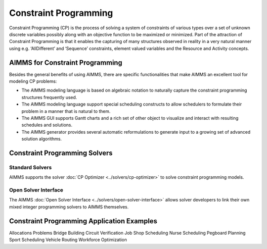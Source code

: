 Constraint Programming
=======================
Constraint Programming (CP) is the process of solving a system of constraints of various types over a set of unknown discrete variables possibly along with an objective function to be maximized or minimized.  Part of the attraction of Constraint Programming is that it enables the capturing of many structures observed in reality in a very natural manner using e.g. ‘AllDifferent’ and ‘Sequence’ constraints, element valued variables and the Resource and Activity concepts.

AIMMS for Constraint Programming
----------------------------------------------------
Besides the general benefits of using AIMMS, there are specific functionalities that make AIMMS an excellent tool for modeling CP problems:

* The AIMMS modeling language is based on algebraic notation to naturally capture the constraint programming structures frequently used.
* The AIMMS modeling language support special scheduling constructs to allow schedulers to formulate their problem in a manner that is natural to them.
* The AIMMS GUI supports Gantt charts and a rich set of other object to visualize and interact with resulting schedules and solutions.
* The AIMMS generator provides several automatic reformulations to generate input to a growing set of advanced solution algorithms.

Constraint Programming Solvers
-----------------------------------
Standard Solvers
^^^^^^^^^^^^^^^^^^^^^^^^^^^^^^^^^^^
AIMMS supports the solver :doc:`CP Optimizer <../solvers/cp-optimizer>` to solve constraint programming models.

Open Solver Interface
^^^^^^^^^^^^^^^^^^^^^^^^^^^^^^^^^^^
The AIMMS :doc:`Open Solver Interface <../solvers/open-solver-interface>` allows solver developers to link their own mixed integer programming solvers to AIMMS themselves.

Constraint Programming Application Examples
--------------------------------------------
Allocations Problems
Bridge Building
Circuit Verification
Job Shop Scheduling
Nurse Scheduling
Pegboard Planning
Sport Scheduling
Vehicle Routing
Workforce Optimization
